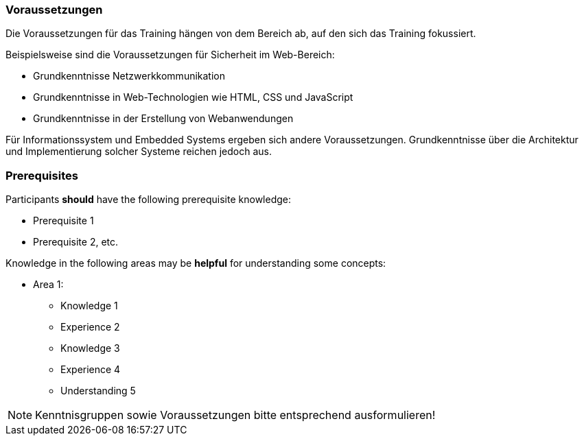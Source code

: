 // tag::DE[]
=== Voraussetzungen

Die Voraussetzungen für das Training hängen von dem Bereich ab, auf den sich das Training fokussiert.

Beispielsweise sind die Voraussetzungen für Sicherheit im Web-Bereich:

- Grundkenntnisse Netzwerkkommunikation
- Grundkenntnisse in Web-Technologien wie HTML, CSS und JavaScript
- Grundkenntnisse in der Erstellung von Webanwendungen

Für Informationssystem und Embedded Systems ergeben sich andere Voraussetzungen.
Grundkenntnisse über die Architektur und Implementierung solcher Systeme reichen jedoch aus.

// end::DE[]

// tag::EN[]
=== Prerequisites

Participants **should** have the following prerequisite knowledge:

- Prerequisite 1
- Prerequisite 2, etc.

Knowledge in the following areas may be **helpful** for understanding some concepts:

- Area 1:
  * Knowledge 1
  * Experience 2
  * Knowledge 3
  * Experience 4
  * Understanding 5
// end::EN[]

// tag::REMARK[]
[NOTE]
====
Kenntnisgruppen sowie Voraussetzungen bitte entsprechend ausformulieren!
====
// end::REMARK[]

